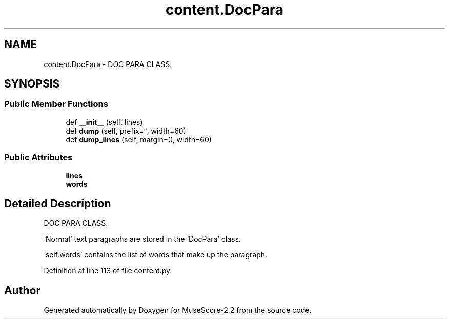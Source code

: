 .TH "content.DocPara" 3 "Mon Jun 5 2017" "MuseScore-2.2" \" -*- nroff -*-
.ad l
.nh
.SH NAME
content.DocPara \- DOC PARA CLASS\&.  

.SH SYNOPSIS
.br
.PP
.SS "Public Member Functions"

.in +1c
.ti -1c
.RI "def \fB__init__\fP (self, lines)"
.br
.ti -1c
.RI "def \fBdump\fP (self, prefix='', width=60)"
.br
.ti -1c
.RI "def \fBdump_lines\fP (self, margin=0, width=60)"
.br
.in -1c
.SS "Public Attributes"

.in +1c
.ti -1c
.RI "\fBlines\fP"
.br
.ti -1c
.RI "\fBwords\fP"
.br
.in -1c
.SH "Detailed Description"
.PP 
DOC PARA CLASS\&. 

`Normal' text paragraphs are stored in the `DocPara' class\&.
.PP
`self\&.words' contains the list of words that make up the paragraph\&. 
.PP
Definition at line 113 of file content\&.py\&.

.SH "Author"
.PP 
Generated automatically by Doxygen for MuseScore-2\&.2 from the source code\&.

